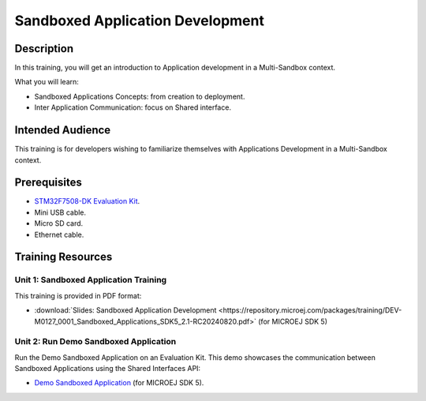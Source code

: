 =================================
Sandboxed Application Development
=================================

Description
===========

In this training, you will get an introduction to Application development
in a Multi-Sandbox context.

What you will learn:

- Sandboxed Applications Concepts: from creation to deployment.
- Inter Application Communication: focus on Shared interface.

Intended Audience
=================

This training is for developers wishing to familiarize themselves with Applications Development in a Multi-Sandbox context.

Prerequisites
=============

- `STM32F7508-DK Evaluation Kit <https://www.st.com/en/evaluation-tools/stm32f7508-dk.html>`__.
- Mini USB cable.
- Micro SD card.
- Ethernet cable.

Training Resources
==================

Unit 1: Sandboxed Application Training
--------------------------------------

This training is provided in PDF format:

- :download:`Slides: Sandboxed Application Development <https://repository.microej.com/packages/training/DEV-M0127_0001_Sandboxed_Applications_SDK5_2.1-RC20240820.pdf>` (for MICROEJ SDK 5)

Unit 2: Run Demo Sandboxed Application
--------------------------------------

Run the Demo Sandboxed Application on an Evaluation Kit.
This demo showcases the communication between Sandboxed Applications using the Shared Interfaces API:

- `Demo Sandboxed Application <https://github.com/MicroEJ/Demo-Sandboxed-Applications/tree/1.0.0>`__ (for MICROEJ SDK 5).

..
   | Copyright 2024, MicroEJ Corp. Content in this space is free 
   for read and redistribute. Except if otherwise stated, modification 
   is subject to MicroEJ Corp prior approval.
   | MicroEJ is a trademark of MicroEJ Corp. All other trademarks and 
   copyrights are the property of their respective owners.